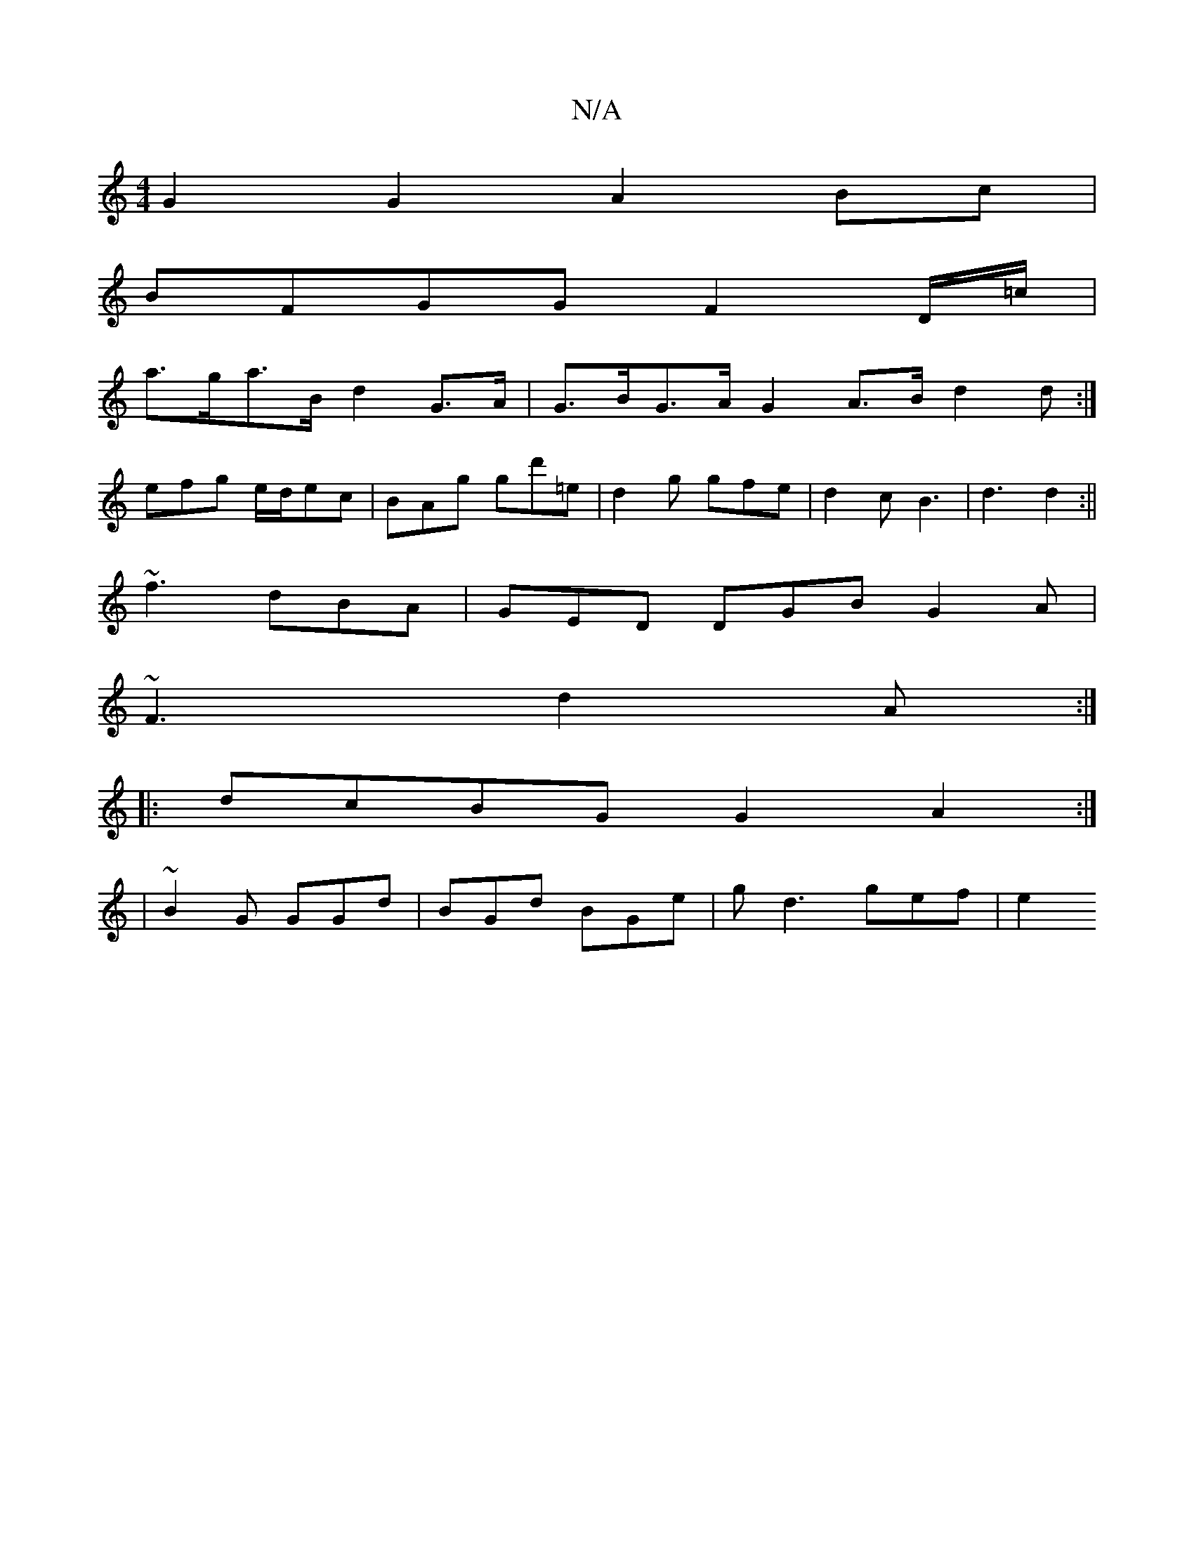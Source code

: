 X:1
T:N/A
M:4/4
R:N/A
K:Cmajor
 G2 G2 A2 Bc |
BFGG F2D/=c/ |
a>ga>B d2 G>A|G>BG>A G2 A>B d2d:|
efg e/d/ec|BAg gd'=e|d2 g gfe | d2 c B3 | d3 d2:||
~f3 dBA |GED DGB G2 A|
~F3 d2 A :|
|:dcBG G2 A2:|
|~B2G GGd | BGd BGe | gd3 gef | e2 